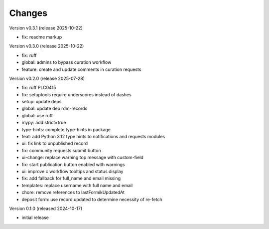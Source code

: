 ..
    Copyright (C) 2024 Graz University of Technology.

    Invenio-Curations is free software; you can redistribute it and/or
    modify it under the terms of the MIT License; see LICENSE file for more
    details.

Changes
=======

Version v0.3.1 (release 2025-10-22)

- fix: readme markup


Version v0.3.0 (release 2025-10-22)

- fix: ruff
- global: admins to bypass curation workflow
- feature: create and update comments in curation requests


Version v0.2.0 (release 2025-07-28)

- fix: ruff PLC0415
- fix: setuptools require underscores instead of dashes
- setup: update deps
- global: update dep rdm-records
- global: use ruff
- mypy: add strict=true
- type-hints: complete type-hints in package
- feat: add Python 3.12 type hints to notifications and requests modules
- ui: fix link to unpublished record
- fix: community requests submit button
- ui-change: replace warning top message with custom-field
- fix: start publication button enabled with warnings
- ui: improve c workflow tooltips and status display
- fix: add fallback for full_name and email missing
- templates: replace username with full name and email
- chore: remove references to lastFormikUpdatedAt
- deposit form: use record.updated to determine necessity of re-fetch


Version 0.1.0 (released 2024-10-17)

- initial release
